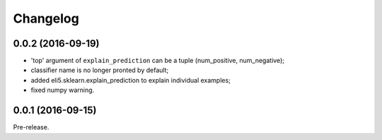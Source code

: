 Changelog
=========

0.0.2 (2016-09-19)
------------------

* 'top' argument of ``explain_prediction``
  can be a tuple (num_positive, num_negative);
* classifier name is no longer pronted by default;
* added eli5.sklearn.explain_prediction to explain individual examples;
* fixed numpy warning.

0.0.1 (2016-09-15)
------------------

Pre-release.
